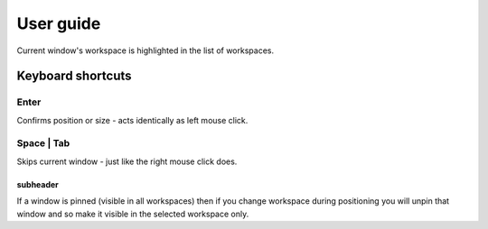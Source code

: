 User guide
==========


Current window's workspace is highlighted in the list of workspaces.


Keyboard shortcuts
------------------

Enter
^^^^^

Confirms position or size - acts identically as left mouse click.


Space | Tab
^^^^^^^^^^^

Skips current window - just like the right mouse click does.


subheader
"""""""""


If a window is pinned (visible in all workspaces) then if you change workspace during positioning you will unpin that window and so make it visible in the selected workspace only.